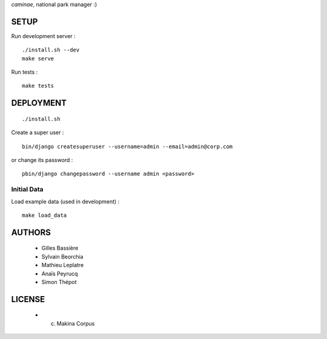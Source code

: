 *caminae*, national park manager :)

=====
SETUP
=====

Run development server :

::

    ./install.sh --dev
    make serve

Run tests :

::

    make tests

==========
DEPLOYMENT
==========

::

    ./install.sh

Create a super user :

::

    bin/django createsuperuser --username=admin --email=admin@corp.com

or change its password : 

::

    pbin/django changepassword --username admin <password>


Initial Data
------------

Load example data (used in development) :

::

    make load_data


=======
AUTHORS
=======

    * Gilles Bassière
    * Sylvain Beorchia
    * Mathieu Leplatre
    * Anaïs Peyrucq
    * Simon Thépot

|makinacom|_

.. |makinacom| image:: http://depot.makina-corpus.org/public/logo.gif
.. _makinacom:  http://www.makina-corpus.com


=======
LICENSE
=======

    * (c) Makina Corpus
